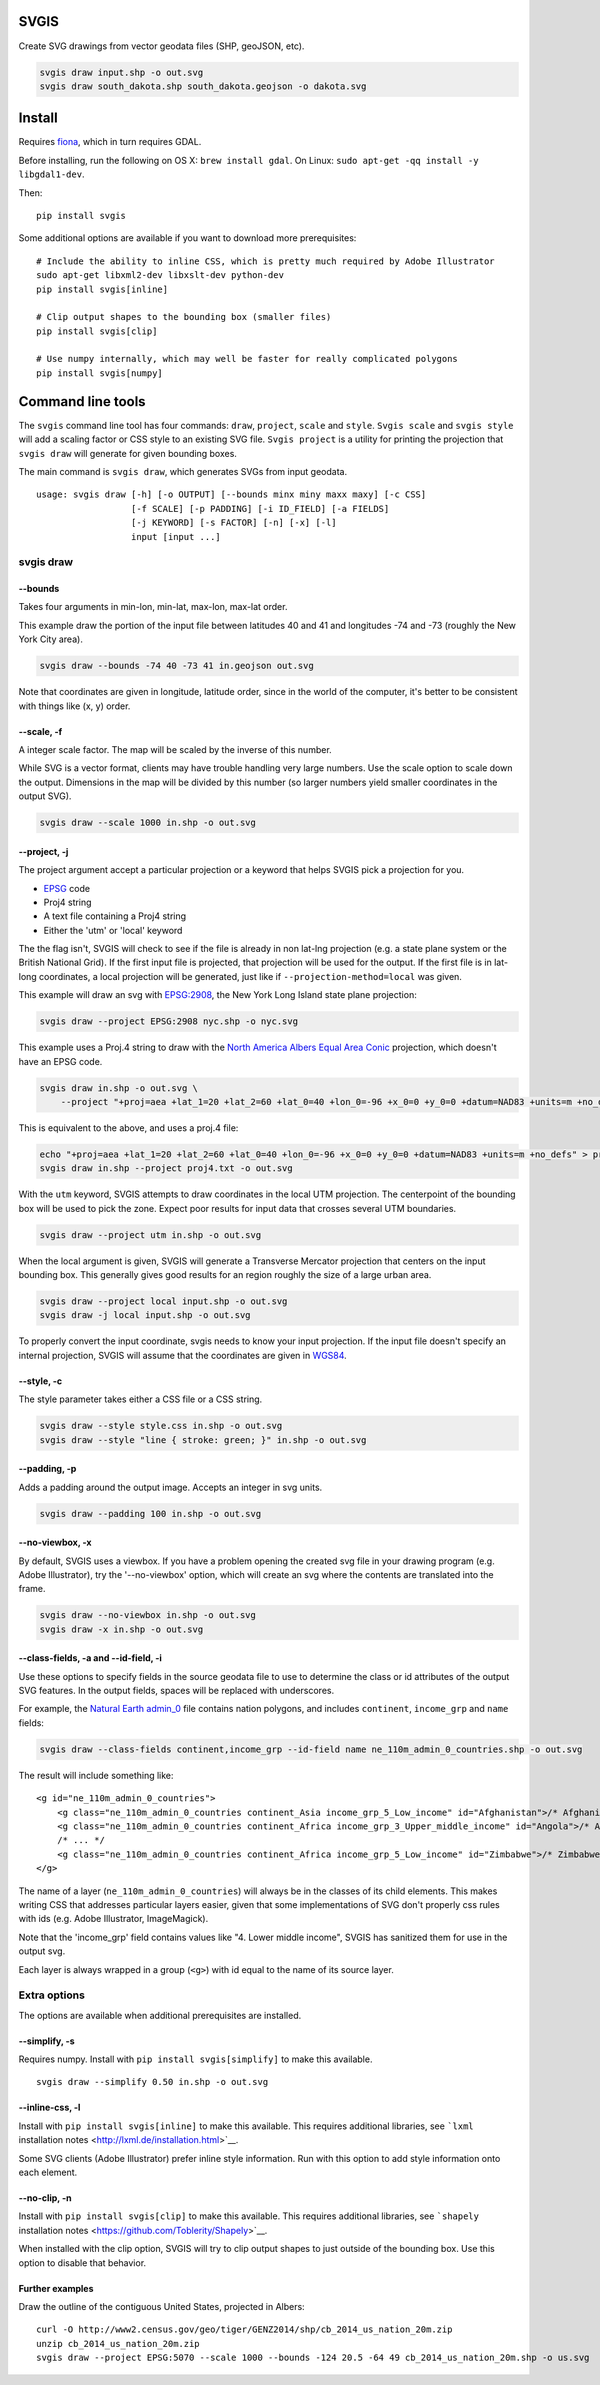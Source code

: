 SVGIS
-----

Create SVG drawings from vector geodata files (SHP, geoJSON, etc).

.. code:: bash

    svgis draw input.shp -o out.svg
    svgis draw south_dakota.shp south_dakota.geojson -o dakota.svg

Install
-------

Requires `fiona <http://pypi.python.org/pypi/fiona>`__, which in turn
requires GDAL.

Before installing, run the following on OS X: ``brew install gdal``. On
Linux: ``sudo apt-get -qq install -y libgdal1-dev``.

Then:

::

    pip install svgis

Some additional options are available if you want to download more
prerequisites:

::

    # Include the ability to inline CSS, which is pretty much required by Adobe Illustrator
    sudo apt-get libxml2-dev libxslt-dev python-dev
    pip install svgis[inline]

    # Clip output shapes to the bounding box (smaller files)
    pip install svgis[clip]

    # Use numpy internally, which may well be faster for really complicated polygons
    pip install svgis[numpy]

Command line tools
------------------

The ``svgis`` command line tool has four commands: ``draw``,
``project``, ``scale`` and ``style``. ``Svgis scale`` and
``svgis style`` will add a scaling factor or CSS style to an existing
SVG file. ``Svgis project`` is a utility for printing the projection
that ``svgis draw`` will generate for given bounding boxes.

The main command is ``svgis draw``, which generates SVGs from input
geodata.

::

    usage: svgis draw [-h] [-o OUTPUT] [--bounds minx miny maxx maxy] [-c CSS]
                      [-f SCALE] [-p PADDING] [-i ID_FIELD] [-a FIELDS]
                      [-j KEYWORD] [-s FACTOR] [-n] [-x] [-l]
                      input [input ...]

svgis draw
~~~~~~~~~~

--bounds
^^^^^^^^

Takes four arguments in min-lon, min-lat, max-lon, max-lat order.

This example draw the portion of the input file between latitudes 40 and
41 and longitudes -74 and -73 (roughly the New York City area).

.. code:: bash

    svgis draw --bounds -74 40 -73 41 in.geojson out.svg

Note that coordinates are given in longitude, latitude order, since in
the world of the computer, it's better to be consistent with things like
(x, y) order.

--scale, -f
^^^^^^^^^^^

A integer scale factor. The map will be scaled by the inverse of this
number.

While SVG is a vector format, clients may have trouble handling very
large numbers. Use the scale option to scale down the output. Dimensions
in the map will be divided by this number (so larger numbers yield
smaller coordinates in the output SVG).

.. code:: bash

    svgis draw --scale 1000 in.shp -o out.svg

--project, -j
^^^^^^^^^^^^^

The project argument accept a particular projection or a keyword that
helps SVGIS pick a projection for you.

-  `EPSG <http://epsg.io>`__ code
-  Proj4 string
-  A text file containing a Proj4 string
-  Either the 'utm' or 'local' keyword

The the flag isn't, SVGIS will check to see if the file is already in
non lat-lng projection (e.g. a state plane system or the British
National Grid). If the first input file is projected, that projection
will be used for the output. If the first file is in lat-long
coordinates, a local projection will be generated, just like if
``--projection-method=local`` was given.

This example will draw an svg with `EPSG:2908 <http://epsg.io/2908>`__,
the New York Long Island state plane projection:

.. code:: bash

    svgis draw --project EPSG:2908 nyc.shp -o nyc.svg

This example uses a Proj.4 string to draw with the `North America Albers
Equal Area Conic <http://epsg.io/102008>`__ projection, which doesn't
have an EPSG code.

.. code:: bash

    svgis draw in.shp -o out.svg \
        --project "+proj=aea +lat_1=20 +lat_2=60 +lat_0=40 +lon_0=-96 +x_0=0 +y_0=0 +datum=NAD83 +units=m +no_defs"

This is equivalent to the above, and uses a proj.4 file:

.. code:: bash

    echo "+proj=aea +lat_1=20 +lat_2=60 +lat_0=40 +lon_0=-96 +x_0=0 +y_0=0 +datum=NAD83 +units=m +no_defs" > proj4.txt
    svgis draw in.shp --project proj4.txt -o out.svg

With the ``utm`` keyword, SVGIS attempts to draw coordinates in the
local UTM projection. The centerpoint of the bounding box will be used
to pick the zone. Expect poor results for input data that crosses
several UTM boundaries.

.. code:: bash

    svgis draw --project utm in.shp -o out.svg

When the local argument is given, SVGIS will generate a Transverse
Mercator projection that centers on the input bounding box. This
generally gives good results for an region roughly the size of a large
urban area.

.. code:: bash

    svgis draw --project local input.shp -o out.svg
    svgis draw -j local input.shp -o out.svg

To properly convert the input coordinate, svgis needs to know your input
projection. If the input file doesn't specify an internal projection,
SVGIS will assume that the coordinates are given in
`WGS84 <http://epsg.io/4326>`__.

--style, -c
^^^^^^^^^^^

The style parameter takes either a CSS file or a CSS string.

.. code:: bash

    svgis draw --style style.css in.shp -o out.svg
    svgis draw --style "line { stroke: green; }" in.shp -o out.svg

--padding, -p
^^^^^^^^^^^^^

Adds a padding around the output image. Accepts an integer in svg units.

.. code:: bash

    svgis draw --padding 100 in.shp -o out.svg

--no-viewbox, -x
^^^^^^^^^^^^^^^^

By default, SVGIS uses a viewbox. If you have a problem opening the
created svg file in your drawing program (e.g. Adobe Illustrator), try
the '--no-viewbox' option, which will create an svg where the contents
are translated into the frame.

.. code:: bash

    svgis draw --no-viewbox in.shp -o out.svg
    svgis draw -x in.shp -o out.svg

--class-fields, -a and --id-field, -i
^^^^^^^^^^^^^^^^^^^^^^^^^^^^^^^^^^^^^

Use these options to specify fields in the source geodata file to use to
determine the class or id attributes of the output SVG features. In the
output fields, spaces will be replaced with underscores.

For example, the `Natural Earth
admin\_0 <http://www.naturalearthdata.com/downloads/110m-cultural-vectors/>`__
file contains nation polygons, and includes ``continent``,
``income_grp`` and ``name`` fields:

.. code:: bash

    svgis draw --class-fields continent,income_grp --id-field name ne_110m_admin_0_countries.shp -o out.svg

The result will include something like:

::

    <g id="ne_110m_admin_0_countries">
        <g class="ne_110m_admin_0_countries continent_Asia income_grp_5_Low_income" id="Afghanistan">/* Afghanistan */</g>
        <g class="ne_110m_admin_0_countries continent_Africa income_grp_3_Upper_middle_income" id="Angola">/* Angola */</g>
        /* ... */
        <g class="ne_110m_admin_0_countries continent_Africa income_grp_5_Low_income" id="Zimbabwe">/* Zimbabwe */</g>
    </g>

The name of a layer (``ne_110m_admin_0_countries``) will always be in
the classes of its child elements. This makes writing CSS that addresses
particular layers easier, given that some implementations of SVG don't
properly css rules with ids (e.g. Adobe Illustrator, ImageMagick).

Note that the 'income\_grp' field contains values like "4. Lower middle
income", SVGIS has sanitized them for use in the output svg.

Each layer is always wrapped in a group (``<g>``) with id equal to the
name of its source layer.

Extra options
~~~~~~~~~~~~~

The options are available when additional prerequisites are installed.

--simplify, -s
^^^^^^^^^^^^^^

Requires numpy. Install with ``pip install svgis[simplify]`` to make
this available.

::

    svgis draw --simplify 0.50 in.shp -o out.svg

--inline-css, -l
^^^^^^^^^^^^^^^^

Install with ``pip install svgis[inline]`` to make this available. This
requires additional libraries, see ```lxml`` installation
notes <http://lxml.de/installation.html>`__.

Some SVG clients (Adobe Illustrator) prefer inline style information.
Run with this option to add style information onto each element.

--no-clip, -n
^^^^^^^^^^^^^

Install with ``pip install svgis[clip]`` to make this available. This
requires additional libraries, see ```shapely`` installation
notes <https://github.com/Toblerity/Shapely>`__.

When installed with the clip option, SVGIS will try to clip output
shapes to just outside of the bounding box. Use this option to disable
that behavior.

Further examples
^^^^^^^^^^^^^^^^

Draw the outline of the contiguous United States, projected in Albers:

::

    curl -O http://www2.census.gov/geo/tiger/GENZ2014/shp/cb_2014_us_nation_20m.zip
    unzip cb_2014_us_nation_20m.zip
    svgis draw --project EPSG:5070 --scale 1000 --bounds -124 20.5 -64 49 cb_2014_us_nation_20m.shp -o us.svg

